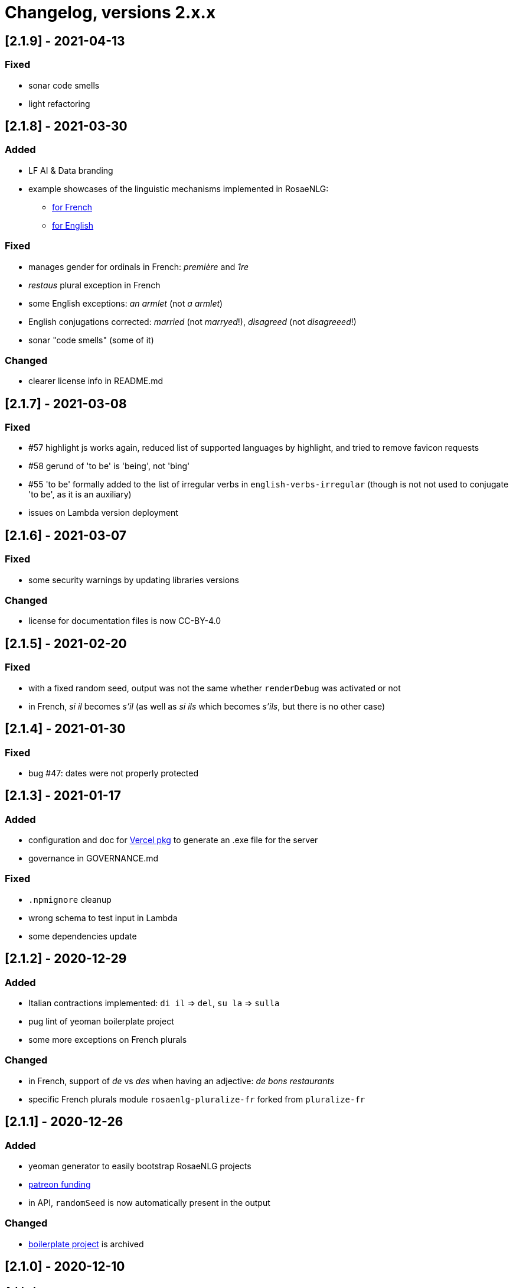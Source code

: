// Copyright 2022 Ludan Stoecklé
// SPDX-License-Identifier: CC-BY-4.0
= Changelog, versions 2.x.x

== [2.1.9] - 2021-04-13

=== Fixed

* sonar code smells
* light refactoring


== [2.1.8] - 2021-03-30

=== Added

* LF AI & Data branding
* example showcases of the linguistic mechanisms implemented in RosaeNLG:
** xref:tutorials:example_fr_FR.adoc[for French]
** xref:tutorials:example_en_US.adoc[for English]

=== Fixed

* manages gender for ordinals in French: _première_ and _1re_
* _restaus_ plural exception in French
* some English exceptions: _an armlet_ (not _a armlet_)
* English conjugations corrected: _married_ (not _marryed_!), _disagreed_ (not _disagreeed_!)
* sonar "code smells" (some of it)

=== Changed

* clearer license info in README.md


== [2.1.7] - 2021-03-08

=== Fixed

* &#35;57 highlight js works again, reduced list of supported languages by highlight, and tried to remove favicon requests
* &#35;58 gerund of 'to be' is 'being', not 'bing'
* &#35;55 'to be' formally added to the list of irregular verbs in `english-verbs-irregular` (though is not not used to conjugate 'to be', as it is an auxiliary)
* issues on Lambda version deployment


== [2.1.6] - 2021-03-07

=== Fixed

* some security warnings by updating libraries versions

=== Changed

* license for documentation files is now CC-BY-4.0


== [2.1.5] - 2021-02-20

=== Fixed

* with a fixed random seed, output was not the same whether `renderDebug` was activated or not
* in French, _si il_ becomes _s'il_ (as well as _si ils_ which becomes _s'ils_, but there is no other case)


== [2.1.4] - 2021-01-30

=== Fixed

* bug &#35;47: dates were not properly protected


== [2.1.3] - 2021-01-17

=== Added

* configuration and doc for https://github.com/vercel/pkg[Vercel pkg] to generate an .exe file for the server
* governance in GOVERNANCE.md

=== Fixed

* `.npmignore` cleanup
* wrong schema to test input in Lambda
* some dependencies update


== [2.1.2] - 2020-12-29

=== Added

* Italian contractions implemented: `di il` => `del`, `su la` => `sulla`
* pug lint of yeoman boilerplate project
* some more exceptions on French plurals

=== Changed

* in French, support of _de_ vs _des_ when having an adjective: _de bons restaurants_
* specific French plurals module `rosaenlg-pluralize-fr` forked from `pluralize-fr`


== [2.1.1] - 2020-12-26

=== Added

* yeoman generator to easily bootstrap RosaeNLG projects
* https://www.patreon.com/ludan[patreon funding]
* in API, `randomSeed` is now automatically present in the output

=== Changed

* https://github.com/RosaeNLG/rosaenlg-boilerplate[boilerplate project] is archived


== [2.1.0] - 2020-12-10

=== Added

* new parameter `renderDebug` to follow the rendering path in the html output; see new xref:mixins_ref:debugging.adoc[debugging manual]
* performance monitoring in the CI

=== Fixed

* &#35;26: `valueToSorP(val)` was naive; now rules are language specific (in English _0 degrees_, while in French _0 degré_)

=== Changed

* `antora-ui`, `antora-playbook` and `docs-site`, which were used to manage documentation publication using Antora, are now in main monorepo; old separate repos are archived


== [2.0.0] - 2020-11-29

`moment`, which was used to format dates, was replaced by `date-fns`, essentially to reduce the size of render only browser bundled packages.

You *must* update `dateFormat` everywhere you used it following https://date-fns.org/v2.16.1/docs/format[date-fns format].

Also, `util.moment` not available no more. If you used it, alternatives are:

* import `moment` in your node project and inject moment yourself in `util`
* or prepare dates upstream from generating texts (and avoid `moment` in templates)

=== Added

* issue templates on GitHub
* standard guides: README.md, DEVELOPER_GUIDE.md, CONTRIBUTING.md, COMMUNITY.md etc.
* Observable HQ integration doc
* doc on synonyms explaining best approach to generate all alternatives

=== Fixed

* browser IDE demo: German is blocked when using Firefox (https://github.com/RosaeNLG/rosaenlg/issues/3)
* bug on context unstack
* big bug on empty synonyms: empty alternatives could be triggered when they contained only spaces

=== Changed

* render only browser packages are smaller (about 1/3 gain).
* `date-fns` is now used to format dates instead of `moment`.
* `util.moment` not available no more.
* `n2words` is packaged more finely to reduce package size.
